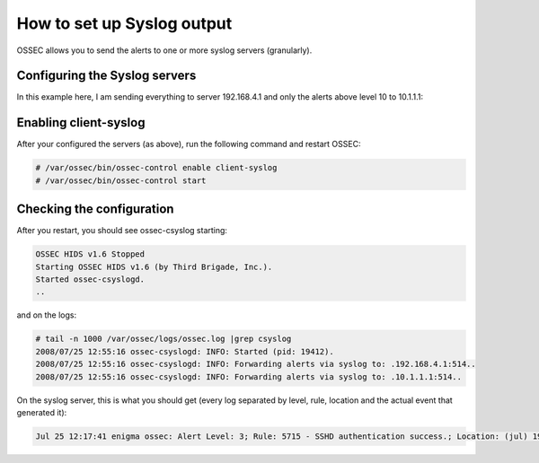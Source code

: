 How to set up Syslog output
---------------------------

OSSEC allows you to send the alerts to one or more syslog servers (granularly).


Configuring the Syslog servers
^^^^^^^^^^^^^^^^^^^^^^^^^^^^^^

In this example here, I am sending everything to server 192.168.4.1 and only the alerts above level 10 to 10.1.1.1:

.. code-block:: console
    <syslog_output>
    <server>192.168.4.1</server>
    </syslog_output>

    <syslog_output>
    <level>10</level>
    <server>10.1.1.1</server>
    </syslog_output>



Enabling client-syslog
^^^^^^^^^^^^^^^^^^^^^^

After your configured the servers (as above), run the following command and restart OSSEC:

.. code-block:: console

    # /var/ossec/bin/ossec-control enable client-syslog
    # /var/ossec/bin/ossec-control start



Checking the configuration
^^^^^^^^^^^^^^^^^^^^^^^^^^

After you restart, you should see ossec-csyslog starting:

.. code-block:: console

    OSSEC HIDS v1.6 Stopped
    Starting OSSEC HIDS v1.6 (by Third Brigade, Inc.).
    Started ossec-csyslogd.
    ..


and on the logs:

.. code-block:: console

    # tail -n 1000 /var/ossec/logs/ossec.log |grep csyslog
    2008/07/25 12:55:16 ossec-csyslogd: INFO: Started (pid: 19412).
    2008/07/25 12:55:16 ossec-csyslogd: INFO: Forwarding alerts via syslog to: .192.168.4.1:514..
    2008/07/25 12:55:16 ossec-csyslogd: INFO: Forwarding alerts via syslog to: .10.1.1.1:514..



On the syslog server, this is what you should get (every log separated by level, rule, location and the actual event that generated it):

.. code-block:: console

    Jul 25 12:17:41 enigma ossec: Alert Level: 3; Rule: 5715 - SSHD authentication success.; Location: (jul) 192.168.2.0->/var/log/messages; srcip: 192.168.2.190; user: root; Jul 25 13:26:24 slacker sshd[20440]: Accepted password for root from 192.168.2.190 port 49737 ssh2



